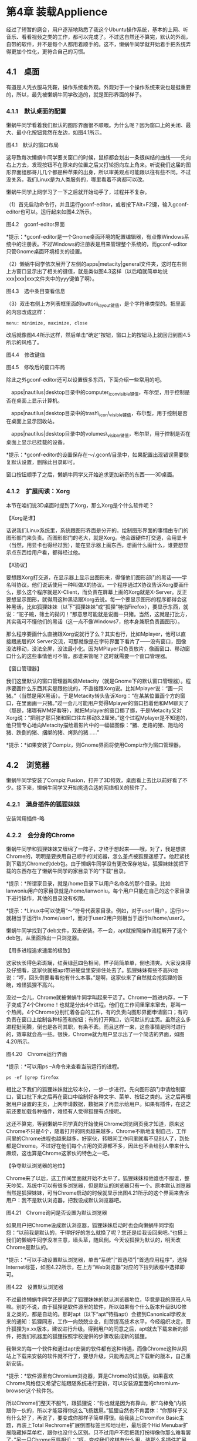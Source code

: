 * 第4章 装载Applience

经过了短暂的磨合，用户逐渐地熟悉了我这个Ubuntu操作系统，基本的上网、听音乐、看看视频之类的工作，都可以完成了。不过这自然还不算完，默认的外观，自带的软件，并不是每个人都用着顺手的。这不，懒蜗牛同学就开始着手把系统弄得更加个性化，更符合自己的习惯。

** 4.1　桌面

有道是人凭衣服马凭鞍，操作系统看外观。外观对于一个操作系统来说也是挺重要的，所以，最先被懒蜗牛同学改造的，就是图形界面的样子。
*** 4.1.1　默认桌面的配置

懒蜗牛同学看着我们默认的图形界面很不顺眼。为什么呢？因为窗口上的关闭、最大、最小化按钮竟然在左边，如图4.1所示。

[[./Images/image00345.jpeg]]

图4.1　默认的窗口布局

这导致每次懒蜗牛同学要关窗口的时候，鼠标都会划出一条很纠结的曲线------先向右上方去，发现按钮不在原来的位置之后又打轮拐向左上角来。听说我们这届的图形界面组那哥儿几个都是种苹果的出身，所以审美观点可能跟以往有些不同。不过没关系，我们Linux是为人类服务的，哪里看着不爽都可以改。

懒蜗牛同学上网学习了一下之后就开始动手了，过程并不复杂。

（1）首先启动命令行，并且运行gconf-editor，或者按下Alt+F2键，输入gconf-editor也可以。运行起来如图4.2所示。

[[./Images/image00346.jpeg]]

图4.2　gconf-editor界面

*提示：*gconf-editor是一个Gnome桌面环境的配置编辑器，有点像Windows系统中的注册表。不过Windows的注册表是用来管理整个系统的，而gconf-editor只管Gnome桌面环境相关的设置。

（2）懒蜗牛同学依次展开了左侧的apps|metacity|general文件夹，这时在右侧上方窗口显示出了相关的键值，就是类似图4.3这样（以后咱就简单地说xxx|xxx|xxx文件夹中的yyy键值了啊）。

[[./Images/image00347.jpeg]]

图4.3　选中条目查看信息

（3）双击右侧上方列表框里面的button\_layout键值，是个字符串类型的。把里面的内容改成这样：
: menu: minimize, maximize, close

改后就像图4.4所示这样，然后单击“确定”按钮，窗口上的按钮马上就回归到图4.5所示的风格了。

[[./Images/image00349.jpeg]]

图4.4　修改键值

[[./Images/image00350.jpeg]]

图4.5　修改后的窗口布局

除此之外gconf-editor还可以设置很多东西，下面介绍一些常用的吧。

　apps|nautilus|desktop目录中的computer_icon_visible键值，布尔型，用于控制是否在桌面上显示计算机。

　apps|nautilus|desktop目录中的trash\_icon\_visible键值，布尔型，用于控制是否在桌面上显示回收站。

　apps|nautilus|desktop目录中的volumes\_visible键值，布尔型，用于控制是否在桌面上显示已挂载的设备。

*提示：*gconf-editor的设置保存在～/.gconf/目录中，如果配置出现错误需要恢复默认设置，删除此目录即可。

窗口按钮顺手了之后，懒蜗牛同学又开始追求更加新奇的东西------3D桌面。

*** 4.1.2　扩展阅读：Xorg

本节在咱们说3D桌面时提到了Xorg，那么Xorg是个什么软件呢？

【Xorg是谁】

话说我们Linux系统里，系统跟图形界面是分开的。绘制图形界面的事情由专门的图形部门来负责。而图形部门的老大，就是Xorg。他会跟硬件打交道，会用显卡（当然，用显卡也得经过我），能在显示器上画东西，想画什么画什么，谁要想显示点东西给用户看，都得经过他。

【X协议】
# 协议=黑话
要想跟Xorg打交道，在显示器上显示出图形来，得懂他们图形部门的黑话------学名叫协议。他们说话使用一种叫做X的协议。一个程序通过X协议告诉Xorg要画什么，那么这个程序就是X-Client，而负责在屏幕上画的Xorg就是X-Server。反正要想显示图形，就得用这种黑话跟Xorg去说。每一个要显示图形的程序都得会这种黑话，比如狐狸妹妹（以下“狐狸妹妹”或“狐狸”特指Firefox），要显示东西，就说：“驼子碗，筛土的拋闪！”那意思可能就是说画一只猪。当然，这就是打比方，其实我可不懂他们的黑话（这一点不像Windows7，他本身兼职负责画图形）。

那么程序要画什么直接跟Xorg说就行了么？其实也行，比如Mplayer，他可以直接跟底层的X
Server交流，可那就像是在字符界面下看片了------没有窗口，图像没法移动，没法全屏，没法最小化。因为MPlayer只负责放片，像画窗口、移动窗口什么的这些事情他可不管。那谁来管呢？这时就需要一个窗口管理器。

【窗口管理器】

我们这里默认的窗口管理器叫做Metacity（就是Gnome下的默认窗口管理器）。程序要画什么东西其实是跟他说的，不直接跟Xorg说。比如Mplayer说：“画一只猪。”（当然是用X黑话）。于是Metacity转头告诉Xorg：“在某某位置画个方的窗口，在里面画一只猪。”过一会儿可能用户觉得Mplayer的窗口挡着他和MM聊天了（那是，猪哪有MM好看呀），就把Mplayer的窗口挪了挪，于是Metacity又对Xorg说：“把刚才那只猪和窗口往左移动3.2厘米。”这个过程Mplayer是不知道的，他只管专心地向Metacity描绘着影片中的一幅幅图像：“猪、走路的猪、跑动的猪、跌倒的猪、捆绑的猪、烤熟的猪......”

*提示：*如果安装了Compiz，则Gnome界面将使用Compiz作为窗口管理器。

** 4.2　浏览器

懒蜗牛同学安装了Compiz
Fusion，打开了3D特效，桌面看上去比以前好看了不少。接下来，懒蜗牛同学又开始挑选合适的网络相关的软件了。

*** 4.2.1　满身插件的狐狸妹妹
安装常用插件-略

*** 4.2.2　会分身的Chrome

懒蜗牛同学和狐狸妹妹又缠绵了一阵子，才终于想起来------哦，对了，我是想装Chrome的，明明是要换用自己顺手的浏览器，怎么差点被狐狸迷惑了。他赶紧找到下载的Chrome的deb包。由于懒蜗牛同学没有更改保存地址，狐狸妹妹就把下载的东西存在了懒蜗牛同学的家目录下的“下载”目录。

*提示：*所谓家目录，就是/home目录下以用户名命名的那个目录。比如lanwoniu用户的家目录就是/home/lanwoniu。每个用户只能在自己的这个家目录下进行操作，其他的目录没有权限。

*提示：*Linux中可以使用“～”符号代表家目录。例如，对于user1用户，运行ls～就相当于运行ls
/home/user1，而对于user2用户则相当于运行ls/home/user2。

懒蜗牛同学找到了deb文件，双击安装。不一会，apt就按照操作流程解开了这个deb包，从里面拎出一只浏览器。

【用多进程追求速度的极致】

这家伙长得色彩斑斓，红黄绿蓝四色相间，样子简简单单，倒也清爽。大家没来得及仔细看，这家伙就被apt带进硬盘里安排住处去了。狐狸妹妹有些不高兴地说：“哼，回头倒要看看他有什么本事。”是啊，这家伙来了自然就会抢狐狸的饭碗，难怪狐狸不高兴。

没过一会儿，Chrome就被懒蜗牛同学叫起来干活了。Chrome一跑进内存，一下子变成了4个Chrome！也就是分出4个进程。他们在工作间里窜来窜去，那叫一个热闹。4个Chrome分别忙着各自的工作，有的负责向图形界面申请窗口；有的负责在窗口上绘制各种标签和按钮；有的打开网口，访问默认的主页。虽然这么多进程挺闹腾，倒也是各司其职，有条不紊。而且这样一来，这些事情是同时进行的，效率就会高一些。很快，Chrome就为用户显示出了一个简洁的界面，如图4.20所示。

[[./Images/image00366.jpeg]]
图4.20　Chrome运行界面

*提示：*可以用ps --A命令来查看当前运行的进程。
#+BEGIN_SRC shell :results output
ps -ef |grep firefox
#+END_SRC

相比之下我们的狐狸妹妹就比较本分，一步一步进行。先向图形部门申请绘制窗口，窗口批下来之后再在窗口中绘制好各种文字、菜单、按钮之类的。这之后再根据用户设置的主页，上网申请数据，数据来了再显示给用户。如果有插件，在这之前还要加载各种插件，难怪有人觉得狐狸有点慢呢。

这还不算完，等到懒蜗牛同学真的开始使用Chrome浏览网页我才知道，原来这Chrome不只是4个，随着打开的网页越来越多，Chrome不断地复制自己，工作间里的Chrome进程也越来越多。好家伙，转眼间工作间里就看不见别人了，到处都是Chrome。不过好在他们每个占用的资源都不多，因此也不会给别人带来什么麻烦，这也算是Chrome这家伙的特色之一吧。

【争夺默认浏览器的地位】

Chrome来了以后，这工作间里面就开始不太平了。狐狸妹妹和他谁也不服谁，整天吵架。系统中可以有很多浏览器，但是默认的浏览器只有一个。原本默认浏览器当然是狐狸妹妹，可当Chrome启动的时候就显示出图4.21所示的这个界面来告诉用户：我不是默认浏览器，把我设成默认浏览器吧。

[[./Images/image00367.jpeg]]
图4.21　Chrome询问是否设置为默认浏览器

如果用户把Chrome设成默认浏览器，狐狸妹妹启动时也会向懒蜗牛同学抱怨：“以前我是默认的，干得好好的怎么就换了呢？您还是给我设回来吧。”也搭上我们的懒蜗牛同学没准主意，墙头草，随风倒。今天设狐狸为默认的，明天改Chrome是默认的。

*提示：*可以手动设置默认浏览器，单击“系统”|“首选项”|“首选应用程序”，选择Internet标签，如图4.22所示，在上方“Web浏览器”对应的下拉列表框中选择即可。

[[./Images/image00368.jpeg]]
图4.22　设置默认浏览器

不过最终懒蜗牛同学还是确定了狐狸妹妹的默认浏览器地位，毕竟是我的原班人马嘛。别的不说，由于狐狸是软件源里的软件，所以如果有个什么版本升级BUG修复之类的，都是自动的。那时apt（以下“apt”特指apt）会接到Canonical学校发来的通知：狐狸同志，工作一向兢兢业业，刻苦提高技术水平，今经组织决定，晋升狐狸为x.xx版本，建议进行升级。得到用户的同意之后，apt就去下载来新的部件，把我们机器里的狐狸按照学校提供的步骤改装成新的狐狸。

我带来的每一个软件和通过apt安装的软件都有这种待遇，而像Chrome这种从网站上下载来安装的软件就不行了，要想升级，只能再去网上下载新的版本，自己重新安装。

*提示：*软件源里有Chromium浏览器，算是Chrome的试验版。如果喜欢Chrome风格但又希望它能跟随系统进行更新，可以安装源里面的chromium-browser这个软件包。

所以Chrome们整天不服气，跟狐狸说：“你也就是因为有靠山，那"乌棒兔"内核跟你一伙的，所以才能容得你这么飞扬跋扈。”狐狸自然也不肯罢休：“你那样子又有什么好了，再说了，要变成你那样子简单得很。给我装上Chromifox
Basic主题，再装上Total Rechrome扩展倒置标签兰和地址栏，最后装个Hid
Menubar扩展隐藏掉菜单栏，跟你也没什么区别。只不过用户不愿把我打扮得像你那么难看罢了。”另一只Chrome反唇相讥：“哼，变成我们这样有什么用，装那么多插件扩展的，臃肿啊，哪像我们简洁高效。”狐狸怒道：“你想装这么多插件还没人给你开发呢！”

*提示：*目前最新版的Firefox默认界面已经逐渐向Chrome学习，不需要安装什么扩展也很精简。

*** 4.2.3　干净利索的Opera

后来，懒蜗牛同学又先后安装了很多浏览器，有极其简约的Uzbl，有轻巧的Epiphany，有简陋的dillo，甚至纯字符界面的lynx和links都装上了。他装这么多浏览器干啥？一块运行起来看热闹玩？当然不是，他是在体验，在选择，寻找最适合自己的那一款浏览器。

我们Linux世界里的软件总是多种多样的，同样功能的软件可能会有很多款，而且特色各异。每个人都可以找到适合自己的那一款。甚至如果没有哪款合你心意的，还可以通过修改某个浏览器的代码（因为多是开源的嘛），来创造出你自己喜欢的浏览器来。比如狐狸妹妹深受广大用户喜爱，然而就是干活速度有些慢，于是有人就在狐狸代码的基础上加以改进，出现了疯狐狸（MadFox）浏览器。这就是Linux的世界，在这个世界里，人类才是软件的主人。

*** 4.2.4　使用aria2下载
*** 4.2.5　扩展阅读：软件位宽

上面提到了，我是一个64位的操作系统。到底这个64位、32位说的是什么意思呢？

【运算位数的限制】

这个多少多少位，说的是CPU一次运算的二进制数字的位数。这个CPU就像是个计算器，我们软件用CPU就像人类用计算器似的。它很重要，我们要算一丁点东西，也需要用CPU来算（别跟我说用心算，我是软件，OK？）。

但是这个CPU算东西的能力，是有限制的，有什么限制呢？你拿出你家的计算器看看，算个28+783，没问题是吧。算个7836--473也没问题是吧，再算个72635446584939202937346537+1，能么？估计99％的同志出问题了（不排除有牛人拥有很牛的计算器）：“我哪能按出这么多数来啊，我这计算器总共就能显示得下11位数字”。对，这就是计算器的位数限制。

CPU也一样，一次能算的数不能无限大，总得有个边，只不过不是按照十进制的位数算的，而是按照二进制的位数算的。至于什么叫十进制，什么叫二进制，可以去问问狗狗大哥，不过不知道也没关系，咱暂时按照咱们平常的十进制来说。
# 好,google狗狗大哥
【软件操作CPU的过程】

我们软件使用CPU运算的过程和你们人类使用计算器是差不多的。比如说，我这有个计算器只能算99以内的数字，也就是只有2位（也不知道谁设计的这么弱智的计算器）。那么我用这个计算机算个3+4怎么算呢？简单，输入3，按+号，再输入4，按=号，就出来了。再算个大点的，算个56+47。先输入56，按+号，再输入47，按=号。咦？显示03，怎么不显示103呢？废话，它倒是想显示，往哪写那1呀？但是我用的这个计算器（也就是CPU啊）是很人性化的，会提示你运算结果超出了它的能力范围。比如可能会有个红灯亮起，提示你03前面还有一个进位，进到百位了。
# 解释得好.

【高位宽CPU的优势】

好了，基本的操作说完了，现在说正题，不同位数的区别。两位的CPU就像刚才说的那样，那么假设现在需要计算3173+644，这里有2位的CPU一个，4位的CPU一个，分别用他们做这个计算，有什么区别呢？

咱先看这2位的，有人说了，2位的只能算两位啊，这个没法算哪？唉，这机器是死的，咱软件是活的啊，一次只能算2位，咱不会分开多算几次么。首先，输入73，按+号，再输入44，按=号。显示出来17，同时红灯一亮，说明还得进位。好，找张纸记下17这个数，还得写上“得进位”。然后再输入31，按+号，输入6，按=号，显示出来37。别忙，没完，刚才还得进位么不是，再输入37，按+号，输入1，按钮，咔嚓，出来38。好，最后结果拼一块，高位是38，低位是17，最后结果：3817。

再拿这4位的算算看。4位的就意味着输入的和显示的数最大可以是9999，也就是说我直接就可以输入3173，按+号，再输入644，按=号，显示出来3817，OK，收工。

*提示：*目前市场上常见的CPU都已经是64位CPU。

【软件位宽与CPU位宽的关系】

这就是2位的CPU和4位的CPU的不同，从理论上来说，4位的要比2位的快，从上面的例子看得很明显嘛，大一点的数，4位的CPU一下就能算完，2位的CPU要折腾好几次。但是这4位的CPU还得有人会用才行，这就需要4位的软件来用这个4位的CPU。

终于说到软件的位数了，CPU的位数就是一次能计算多少位的数，那软件的位数呢？就是说明这个软件需要使用多少位的CPU。软件干活肯定需要计算，计算就得用CPU，2位的软件会用2位的CPU，4位的软件就会用4位的CPU（还是拿十进制位做比喻啊）。比如有一个2位的软件，当他运行在一个2位CPU的电脑上的时候就是这样：比如要算3173+644，他就会先算73+44，然后记住进位，然后计算31+6，然后加上进位，最后拼起来，得到答案，就像上面描述的那样。那么当这个2位的软件运行在一个4位的CPU上的时候会怎么样呢？他会先算73+44，然后记住进位，然后计算31+6，然后加上进位，最后拼起来，得到答案......有人说了，他怎么不直接算啊？4位的CPU不是能直接就算出来么？但是别忘了他是2位的软件啊，他不会用4位的CPU，但是不会用不等于完全不能用，他还是可以拿4位的CPU当成2位的来用，只是有些浪费而已。

*提示：*64位Ubuntu系统中自带的软件，以及通过软件源安装的软件，除某些不开源的软件外，都是64位的。

那么要想完全发挥4位CPU的性能该怎么办呢？当然就得4位的软件出场了。当一个4位的软件运行在一个4位的CPU上时怎么计算3173+644呢？大家大概都知道了，直接算，一次完成。那么当一个4位的软件运行在一个2位的CPU上时会怎么样呢？这个软件会写个3173的纸条要往CPU的寄存器里塞，急得满头大汗就是塞不进去，最后一甩手------老子不干了，这破CPU没法用！当然，这只是个比喻，并不是说4位软件在2位CPU上算3173+644就算不了，算1+1就能算。4位的软件是根本无法运行在2位的CPU上的。

*** 4.2.6　扩展阅读：进程

咱说Chrome是个多进程的浏览器，一运行就复制出好多进程来。有人可能对进程这个名字还不是很明白，什么是进程呢？

【进程的概念】

简单地说，进程就是正在干活的软件。比如狐狸妹妹，躺在硬盘里睡觉的时候她就是一个软件、一堆数据、一坨代码。当她被叫醒，跑进内存里开始干活的时候，她就是一个进程了（当然，其实这么说不很准确，但可以姑且这么理解）。换句话说，内存里忙忙碌碌的，都是一个个的进程。当然，同时他们都是程序、都是软件，这不冲突。

就像去公司上班的人，他们都是人，当他们在公司工作的时候，他们都是公司的员工。员工，就像进程一样。很多公司的员工每个人都有个工号，什么NB001，SB999之类的；每个进程也都有一个唯一的标识------进程ID号，简称PID。这个ID号是由我分配给每一个跑进工作间的进程的，分配的规则很简单，每人一个，每次加一。第一个跑进来的就是1号，在我们Linux系统里，有个叫init的家伙每次都是第一个被我叫起来，帮我打理一下日常工作，所以他的ID号总是1。而且，他还有个特殊身份，这个咱暂时保密，待会儿再说。
# 宇宙大爆炸的七点.
*提示：*init一般位于/sbin/目录下，内核启动后会首先调用此程序，进行一些初始化工作。
#+BEGIN_SRC shell :results output
ls /sbin/ |grep init
#+END_SRC

#+RESULTS:
: init
: mkinitramfs
: telinit
: update-initramfs

【管上级叫爹】

每个公司的员工都有个直属的上级，上级又有上级，依此类推。我们这里的进程也是这样的，只不过我们不叫“上级”或者“上司”，我们叫------爹！好吧，似乎这个称谓土了点，但是就是这个意思。一个进程之所以成为一个进程，一定是由于另一个进程创建了他（有点绕嘴吧）。比如说用户开了一个终端，于是就有了一个bash进程，然后用户在这个终端里敲入firefox并回车，bash就去找狐狸妹妹，把她带到内存里开始工作，于是就创建了一个firefox进程。好了，现在，firefox这个进程是由bash这个进程创建的，那么，bash这个进程就是firefox这个进程的父进程，firefox进程就是bash进程的子进程。也就是说，狐狸妹妹就得管bash叫爹！那bash也得有个“爹”吧？是的，如果是在Gnome环境下开的那个终端，那么bash他爹就是调用bash的gnome-terminal。

既然每个进程都有爹，爹进程又有爹，如此循环往复，肯定有一个站在金字塔最高点的总“爹”吧？难道，难道"乌棒兔"你就是他们的总爹？很遗憾，我不是，所有进程的总爹，是每次启动第一个被我叫起来的init。所有的进程都是被init直接或者间接创建的，所以init才是所有进程的祖宗！

关于父进程，有两点要说明。

第一，我们这的父子关系不是固定的，是会变换的。如果从bash启动Firefox那么bash就是Firefox的爹，如果直接从图形界面启动那就没bash什么事情了（这时候Firefox的爹其实是init）。

第二，不要问我哪里有妈进程！

*提示：*父进程的说法源自英文parent process。

【当爹的义务】

当爹也有当爹的义务，人家不能白叫你一声爹是不是。当自己的娃（也就是子进程啦）做完自己该做的工作以后，就停止了一切动作，像个死尸一样待在那里，当爹的就负责给他“收尸”。

一个结束了所有工作的进程，会处于一种“僵尸”状态，这时候他什么也不做了，就等着被干掉。进程进入僵尸状态前一般会通知他爹一声，汇报一下说：爹啊，俺已经把该做的都做啦，现在我要变僵尸啦！（让后平伸双手开始行走？那是生化危机！）然后他爹负责向我汇报：我家娃干完活了，你把他的工号（就是PID，记得吧）取消掉然后让他回去睡觉吧。然后我就把它的工号收回，看看他有没有什么申请了没释放的资源（一般一个好孩子在结束运行成为僵尸之前，会主动释放掉自己申请的资源的）。确认都没问题了之后，他就被从我的进程列表中清除了。

*提示：*所谓进程申请的资源，包括进程申请过的内存、打开的文件、Socket连接等。

【当爹遇到意外】

但是有时候也会有些特殊情况，比如有的时候娃还在兢兢业业地干活呢，结果他爹死了（可能他爹干完活退出了，也可能被用户用命令kill了）。这个时候我就会发个信号给他家娃说：那个......娃呀，那啥，跟你说个事，你爹死了。

这时候有的娃就悲痛欲绝：俺爹都死了俺活着还有啥意思啊，呜呜呜......俺也僵尸吧。然后他就退出了。比如你在终端运行Firefox，然后把终端关了，Firefox也就退出了。

也有的娃比较坚强，一定要完成上级交给的任务，化悲痛为力量。这时候我会给他找个新爹------因为每个进程总得有个父进程，没爹是不行的。一般我会安排他爹的爹来当他的爹（又绕进去了吧），也就是这个进程原来的“爷爷”进程来当他的父进程。然后这娃在长了一辈后，继续认真工作。比如你在终端运行nohup
firefox，然后把终端关了，Firefox继续运行。那如果他爷爷不幸也挂了呢？那就继续往上找吧，我们说了init是所有进程的祖宗，所以他那里就成了最终的“无依靠青年进程收容所”。

如果init也挂了呢？那系统就挂了，重启吧！

*提示：*父进程退出时，系统会向子进程发送“挂断”信号（SIGHUP），子进程是否退出取决于子进程如何处理挂断信号。

【当爹和娃同时出意外】

还有的时候娃已经把该做的事情做完了，汇报给他爹并变成僵尸。可是他爹还没来得及给自己娃收尸，自己就先挂掉了，这个时候就有点麻烦了。

首先我没法通知那娃说她爹挂了，因为那娃已经是僵尸了，啥也不听啥也不干了。其次我也不能直接把他干掉，啥事情都得按规矩来嘛，只有他爹向我申请我才能把他干掉，可是他爹又已经挂了......那怎么办呢？那就按流程来，先给这个娃找个爹，哪怕这娃已经是僵尸了，也得有个爹。一般我会找到init说：那个ID号是2725的进程爹死了，你当他爹吧。一边说一边看也不看地用手往那边一指，假装自己没看到那娃已经成僵尸了。一般init也不会太注意，直接就答应了，然后马上发现了事情的真相，跑到我这里来说：那娃已经成了僵尸啦，你还叫我收养个啥？我肯定会一脸无辜状：啊？是啊，那不管怎样，你是他爹了，你负责处理一下后事吧。于是init只好以爹的身份处理那个僵尸的后事，问题就这样解决了。

** 4.3  影音

狐狸妹妹今天接到懒蜗牛同学的任务，要去下载一部叫做《Big Buck Bunny》的电影。说是电影，其实就是个短片，还不到10分钟。并且它还有个最大的特点------它是开源的。好，废话不多说，狐狸妹妹已经用她的Downthemall扩展把这个短片下载下来了，于是，就引出了一场播放器之间的斗争。

*提示：*所谓开源电影，是说它是在开源的平台上用开源的软件制作的，并且免费下载观看，还可以获得它的原始制作文件。
*** 4.3.4　扩展阅读：解码器与硬解码

本节提到了视频文件有编码，播放器要用解码器。这个视频文件都是有一定的编码方式的。比如大家都听说过MPEG吧，就是MovingPicture Experts
Group，动态图像专家组，听这名字本来是用来指代一小撮明白真相的群众的，不过后来这一小撮群众发布的标准被广泛使用，于是MPEG就成了指代这一小撮群众定义出的那一大撮标准的名词了。

【编码，从MPEG-1到MPEG-4】

MPEG-1是小撮群众在1992年定义出的一个标准，是一种视频和音频的编码方式。大家记得以前的VCD不？VCD光盘上的视频和音频用的就是MPEG-1这种编码标准。而MPEG-1标准中关于音频的部分------MPEG-1
Layer3，更是成为互联网上及大家口袋里最常见的音频标准------MP3。

后来，1994年，这一小撮明白真相的群众又发布了MPEG-2标准。MPEG-2向下兼容MPEG-1，并增加对隔行扫描的支持，被应用于有线电视，还有DVD的音频视频编码。

再后来，这一小撮群众又开发了MPEG-3，注意MPEG-3跟我们的MP3没有任何关系，而且，MPEG3最终没有得到很好的应用，因为当时人们发现MPEG-2足够了，MPEG-3并没有提供足够好的改进。

而1998发布的MPEG-4就不一样了，它可以让视频文件的体积更小，压缩率更高，因此得到了广泛的使用。现在市场上卖的MP4播放器，就是用来播放MPEG-4压缩的视频文件的设备。所以，MP4跟MPEG-4有关，而MP3跟MPEG-3无关。
.
【软件解码】

说了这么多，回过头来说说解码。

视频文件都进行了一定的编码，比如MPEG-2，或者MPEG-4。就是说这个视频文件里面的东西都是一大堆乱七八糟的数字，要想看这个视频文件，就得解码，也就是根据这一大堆数字算出应该显示的一帧一帧的图像，并且把这些图像连续播放起来，从而还原成视频。那么这个解码的过程就要靠Mplayer老先生了。

老先生有很多的解码器，也就是有很多的说明手册，上面写了每种编码格式的文件应该怎么计算，怎么解码。那么以前没有硬件解码的时候，Mplayer老先生是怎么做的呢？首先，拿到一个视频文件，然后看看是什么编码的，对着自己的手册，开始解码。解码的过程就是计算的过程，计算需要用什么？那位同学回答了，得用CPU啊。于是Mplayer一手拿着手册，一手拎着数据找到我，请求使用CPU（我是操作系统嘛，软件要用CPU得跟我申请）。我说，好的，你就排在GIMP的后面，等他用完了你用。过一会儿GIMP用完了CPU，Mplayer过去开始拿CPU按照手册上写的算法算他那堆数据。最后算出来，得到了几张图片，就转身把图片给图形部门，让他们去显示。然后再从那个视频文件里拿一些数据，再来排队等着用CPU。

由于视频文件的计算量都很大，尤其是高清视频尤其大，因此为了保证蜗牛看的电影不变成带旁白的幻灯片，我就要尽可能地让Mplayer多用CPU，来保证他能顺利地解码。于是，每次Mplayer一播高清视频，CPU就总被他占着，搞得别的程序都抱怨。

【硬件解码】

如果他终于学会硬解码了，情况就好多了。当然，光他学会硬解码也不行，关键是显卡也得支持，而且驱动还得装好才行，不过这些咱现在不讨论，先说Mplayer。

会了硬解码之后怎么样呢？在播放视频的时候一手拿着手册，一手拎着数据找到我，跟我说要用用显卡。可不是CPU了啊，改用显卡了。于是我就很乐意地让他去用了，反正别人也用不着，让他自个玩去吧。于是他就去用显卡算去了。用显卡算和用CPU算不一样，CPU虽然强大，虽然啥都能算，但是要自己手动算。就是说自己要知道算法（对于Mplayer来说，算法都在解码器上写着呢），比如要算出一帧的视频来，要先用第1个数加上第2个数，再用结果乘以第3个数之类的。这里加啊，乘啊，都是用CPU算的，但是中间的过程是要软件（也就是Mplayer）自己控制的。可是用显卡解码就不一样了，人家那东西是专门解视频的啊，所以你只要把数据放在里面，直接就能给你算出一帧帧的画面来。全自动啊！于是Mplayer不但不用跟别的软件抢CPU了，而且解码的速度还快了不少。

*提示：*显卡上的GPU在计算并行计算方面比CPU更加强大，因此硬解码可以获得更快的速度。
# 原来如此.

** 4.4　图像

今天一起床就接到了一个任务，听起来还挺轻松，一般胡同里大妈大婶的，经常做这项工作，并且乐此不疲，那就是------串门。不过我去串门可不是聊天去的，我是去做搬运工，要把一些图片复制到我们Ubuntu系统的硬盘里。估计懒蜗牛同学是想处理照片了，这回，图像处理部的那几个软件有事干了。

*** 4.4.1　GIMP
*** 4.4.2　扩展阅读：磁盘碎片的产生

前面我们说到了Windows7那里有磁盘碎片。什么是磁盘碎片呢？它是怎么产生的？下面我就给大家讲讲这个磁盘碎片。

【Windows 7管理硬盘的方式】

同学们都坐好，都把手机铃声关了，小灵通调成震动，BP机直接扔了------台都没了你还留着它干嘛。好，上课了，首先说说什么叫磁盘碎片。

磁盘，是我们程序居住的空间，我们用不同的方式对整个磁盘的空间进行管理。前面说过，包括各种方式，什么ext4、xfs、ntfs等。而磁盘里放的东西，就是一个一个的文件，同学们可以把磁盘想象成你家的屋子，文件就像一个个大大小小的箱子。每个箱子上面写着字，就是文件名。Windows7喜欢把每个箱子都紧挨着放，一个挨一个，上下左右前前后后都紧贴着。这样，看上去很规整，可以让剩余的空闲空间比较完整。有同学说，我家也这么收拾，这样很利索呀。不过，对于操作系统，这样做虽然有好处，但是也会有一些问题。

*提示：*Linux对磁盘的管理机制不同，文件存放位置相对分散，因此不容易产生碎片。

【文件增大产生碎片】

比如，一开始存了一个文件，也就是搬来了一个箱子，比如叫“日记”。Windows
7把它放在最靠墙的位置。后来又存了很多其他的文件，在“日记”文件的前前后后，左左右右，上上下下都放满了。忽然这一天，日记文件被修改了，加了点内容，就相当于往“日记”那个箱子里加了东西。可是箱子已经满了，再往里加，箱子就要增大（也就是文件大小变大，毕竟是比喻，不是真的箱子，大家不用费脑子想箱子怎么会伸缩）。可是箱子周围堆满了其他的箱子，没地方了，怎么办呢？

可以把边上的箱子挪开一点，原来的箱子就可以扩大了。可是边上的箱子要是少还好办，要是很多，还都装了铅块铸铁大理石什么的，那可就累死了。那怎么办呢？只好把新的内容放在另一个小点的箱子里，放在别处。然后还得在原来的“日记”箱子上标注上“日记（第1部分，第2部分在东墙根）”。然后在新的箱子上写“日记（第2部分，结束）”。日子长了第2个箱子也被很多箱子挤在中间后，又要编辑日记文件，这个文件又变大了，就又要如法炮制出第3个箱子，乃至第4个，第5个......

【碎片太多影响性能】

等到有一天，要读取这个日记文件的时候，Windows7就忙开了------首先，到西墙角找到日记第1部分，翻腾出里面的内容，然后往箱子上一看“第2部分见东墙根”，然后再跑到东墙根找第2个箱子，翻腾出里面的内容，再一看箱子“第3部分见大衣柜上头”，然后又搬梯子，上大衣柜一看“第4部分在厕所水箱后边”......等到Windows7把整个日记文件读完了，也累得半死了。这种情况，就是会影响性能的磁盘碎片。好，本节课到此结束，同学们自由活动吧，那位同学，快去捡你的BP机去吧，说不定还能找着。

** 4.5　办公软件

今天蜗牛打开电脑，破天荒地先去叫醒了OO老先生，往常都是先去叫醒狐狸妹妹或者去找那个World of Goo玩一会儿。今天找OO老先生干什么呢？

*** 4.5.1　LibreOffice
*** 4.5.2　翻译软件
*** 4.5.3　电子邮件Evolution和雷鸟

** 4.6　我的杀毒中心

虽然我们Ubuntu系统作为家庭用户的桌面版没啥中毒的机会，因此也没有装杀毒软件的必要，但是给我们装个杀毒软件，帮别的系统杀杀病毒还是不错的。这不，懒蜗牛同学就机缘巧合地开始研究Ubuntu系统下的杀毒软件了。

*** 4.6.1　Linux下也有杀毒软件

事情是这样的。懒蜗牛同学写好了简历后，把简历存储在他的U盘里拿去打印。然而这个学校的公共电脑，尤其是天天插各种U盘的连接打印机的那台电脑中，基本上快成病毒博览会了。懒蜗牛同学的U盘往那台机器上一插------无悬念命中。

懒蜗牛同学发现U盘染毒之后，马上想到了我们Ubuntu系统对病毒免疫（准确地说是对Windows病毒免疫）。于是打算把U盘插到我们系统上，备份好U盘里面的重要文档之后，把U盘整个格式化一遍。但转念又一想，这样也太没有技术含量了，不如在Ubuntu系统中装上杀毒软件，把U盘上的病毒杀掉。对，说干就干！

那么Linux系统下也有杀毒软件么？当然有，下面就给您介绍几个。

【Avira AntiVir Personal】
【ESET NOD32 Antivirus for Linux Desktop】
*** 4.6.2　Linux下杀毒毫无压力

懒蜗牛同学经过筛选，决定安装avast来完成他的U盘杀毒工作。于是，我们几个软件马上开始干活：狐狸妹妹Firefox掏出Downthemall扩展把avast的deb格式的安装包下载下来；apt负责将安装包解开，掏出里面的avast并把他安顿在硬盘里；之后，我接到了蜗牛用户的指令，把avast叫起来干活。

avast进入工作状态之后，先去网上下载了最新的病毒库。这个病毒库就相当于一沓子通缉令。那上面写着各种已知病毒的名字、相貌特征、作案手法等信息，以便avast在杀毒的时候查对。下载完毕之后，就见avast收拾好工具，整理一下装备，向着懒蜗牛那狭小的U盘出发了。

【活着的病毒不好杀】

要说起病毒来，Windows系统还真是挺害怕它的。无论是Windows 7还是Windows
XP，或者更早的Windows系统，都需要杀毒软件的保护。针对Windows系统的病毒多种多样，各有各的本领，真是八仙过海各显其能。

有的病毒会伪装成别的软件。比如Windows
7叫醒“记事本”去干活，却不知真正的记事本已经被病毒一棍子打死了。现在躺在那里，长得跟记事本一样的家伙，其实是整了容的病毒。有的病毒能够藏在正常的程序里面。一个正在工作的IE同志，很可能工作服的兜里就隐藏着病毒。并且现在多数的病毒都会随着Windows系统一起起床。当Windows
7被叫醒，伸个懒腰揉着眼睛走进内存的时候，他庞大的身躯后面可能正趴着40多只病毒。

由于病毒是活的，要杀掉它们很困难。它们可能会有很多人共同作战：杀毒软件杀掉了内存里的强夫，内存里的大熊会把硬盘里强夫的复制版再叫起来。扭头杀毒软件去杀大熊，强夫会把杀掉的大熊抢救过来，结果谁也没被杀死。有的病毒更暴力，自己先跑进内存，一看见有杀毒软件要进来，立刻过去一铁锹把杀毒软件拍死，然后藏起铁锹装着杀毒软件的声音说：“杀毒软件成功启动，没有发现病毒，噢耶！”有的病毒还能监视IE，一旦他要访问什么杀毒防毒相关的网站，二话不说，直接将IE干掉！

综上所述，要想在Windows系统中杀光这些活着的病毒，还是有很大难度的。

【睡着的病毒不反抗】

但这回avast去杀毒就简单多了。因为他杀毒的时候，电脑中运行的是我们Ubuntu系统。Windows的那些病毒根本无法在我们的系统中运行，就像死掉一样只会躺在硬盘或者U盘里睡觉。这时它们不会有任何反抗能力。avast过去，只要根据通缉令一一对照并干掉即可。只听到U盘里边不时传出“啊！”“呃......”“哎呦～”“我死得好惨呐！”等惨叫声。过了一段时间，avast回来向蜗牛报告：“共发现病毒7种，总计214只，全部歼灭。”

从那以后，懒蜗牛又装了几款其他的杀毒软件，并经常帮他的同学和朋友清理各种移动设备上的病毒。谁有什么带毒的，不敢往自己电脑上插的设备，都要先插到蜗牛同学这台百毒不侵的电脑上处理一下，才敢使用。懒蜗牛同学成功地依靠我们Ubuntu系统，把他这台电脑打造成了一个杀毒中心！

** 4.7　本章小结

这一回中，懒蜗牛同学算是过足了装软件的瘾了。上网用的浏览器挨个换了一个遍，下载软件、媒体播放软件、图片处理软件、办公软件、杀毒软件，都是挑了又挑，选了又选，终于都找到了自已用着顺手的一款。说明这Linux下的软件，还是挺丰富的吧。

那么这些软件能不能完全满足懒蜗牛的需要呢？会不会有什么软件在Linux下找不到替代品呢？咱们下回再说。

#+BEGIN_QUOTE
概要:
内存碎片, 软件解码与硬件解码.
#+END_QUOTE

**
